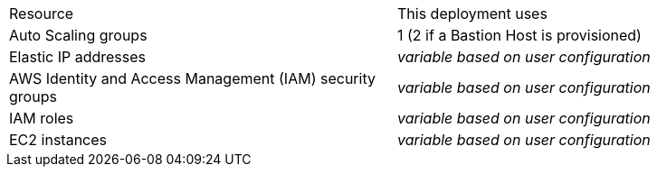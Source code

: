 // Replace the <n> in each row to specify the number of resources used in this deployment. Remove the rows for resources that aren’t used.

|===
|Resource |This deployment uses
//|VPC (https://aws.amazon.com/quickstart/architecture/atlassian-standard-infrastructure/[ASI]) | 1
|Auto Scaling groups | 1 (2 if a Bastion Host is provisioned)
//|Application Load Balancers | 1
|Elastic IP addresses | _variable based on user configuration_
|AWS Identity and Access Management (IAM) security groups | _variable based on user configuration_
|IAM roles | _variable based on user configuration_
|EC2 instances | _variable based on user configuration_
|===

// |===
// |Resource |This deployment uses
// |https://aws.amazon.com/quickstart/architecture/atlassian-standard-infrastructure/[ASI] | 1
// |Elastic IP addresses | ???
// |AWS Identity and Access Management (IAM) security groups | ???
// |IAM roles | ???
// |Auto Scaling groups | 1
// |Application Load Balancers | 1
// |Network Load Balancers | ???
// |EC2 instances | _variable_
// |===